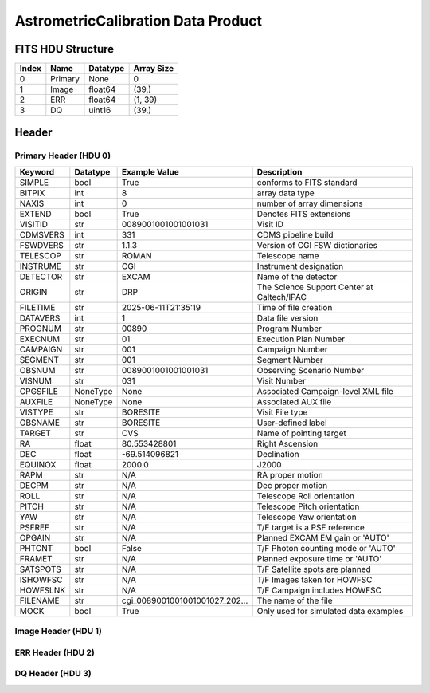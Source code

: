 .. _astrometriccalibration-label:

AstrometricCalibration Data Product
========================================


FITS HDU Structure
------------------


+-------+------------------+----------+----------------------+
| Index | Name             | Datatype | Array Size           |
+=======+==================+==========+======================+
| 0     | Primary          | None     | 0                    |
+-------+------------------+----------+----------------------+
| 1     | Image            | float64  | (39,)                |
+-------+------------------+----------+----------------------+
| 2     | ERR              | float64  | (1, 39)              |
+-------+------------------+----------+----------------------+
| 3     | DQ               | uint16   | (39,)                |
+-------+------------------+----------+----------------------+


Header
------

Primary Header (HDU 0)
^^^^^^^^^^^^^^^^^^^^^^


+------------+------------+--------------------------------+----------------------------------------------------+
| Keyword    | Datatype   | Example Value                  | Description                                        |
+============+============+================================+====================================================+
| SIMPLE     | bool       | True                           | conforms to FITS standard                          |
+------------+------------+--------------------------------+----------------------------------------------------+
| BITPIX     | int        | 8                              | array data type                                    |
+------------+------------+--------------------------------+----------------------------------------------------+
| NAXIS      | int        | 0                              | number of array dimensions                         |
+------------+------------+--------------------------------+----------------------------------------------------+
| EXTEND     | bool       | True                           | Denotes FITS extensions                            |
+------------+------------+--------------------------------+----------------------------------------------------+
| VISITID    | str        | 0089001001001001031            | Visit ID                                           |
+------------+------------+--------------------------------+----------------------------------------------------+
| CDMSVERS   | int        | 331                            | CDMS pipeline build                                |
+------------+------------+--------------------------------+----------------------------------------------------+
| FSWDVERS   | str        | 1.1.3                          | Version of CGI FSW dictionaries                    |
+------------+------------+--------------------------------+----------------------------------------------------+
| TELESCOP   | str        | ROMAN                          | Telescope name                                     |
+------------+------------+--------------------------------+----------------------------------------------------+
| INSTRUME   | str        | CGI                            | Instrument designation                             |
+------------+------------+--------------------------------+----------------------------------------------------+
| DETECTOR   | str        | EXCAM                          | Name of the detector                               |
+------------+------------+--------------------------------+----------------------------------------------------+
| ORIGIN     | str        | DRP                            | The Science Support Center at Caltech/IPAC         |
+------------+------------+--------------------------------+----------------------------------------------------+
| FILETIME   | str        | 2025-06-11T21:35:19            | Time of file creation                              |
+------------+------------+--------------------------------+----------------------------------------------------+
| DATAVERS   | int        | 1                              | Data file version                                  |
+------------+------------+--------------------------------+----------------------------------------------------+
| PROGNUM    | str        | 00890                          | Program Number                                     |
+------------+------------+--------------------------------+----------------------------------------------------+
| EXECNUM    | str        | 01                             | Execution Plan Number                              |
+------------+------------+--------------------------------+----------------------------------------------------+
| CAMPAIGN   | str        | 001                            | Campaign Number                                    |
+------------+------------+--------------------------------+----------------------------------------------------+
| SEGMENT    | str        | 001                            | Segment Number                                     |
+------------+------------+--------------------------------+----------------------------------------------------+
| OBSNUM     | str        | 0089001001001001031            | Observing Scenario Number                          |
+------------+------------+--------------------------------+----------------------------------------------------+
| VISNUM     | str        | 031                            | Visit Number                                       |
+------------+------------+--------------------------------+----------------------------------------------------+
| CPGSFILE   | NoneType   | None                           | Associated Campaign-level XML file                 |
+------------+------------+--------------------------------+----------------------------------------------------+
| AUXFILE    | NoneType   | None                           | Associated AUX file                                |
+------------+------------+--------------------------------+----------------------------------------------------+
| VISTYPE    | str        | BORESITE                       | Visit File type                                    |
+------------+------------+--------------------------------+----------------------------------------------------+
| OBSNAME    | str        | BORESITE                       | User-defined label                                 |
+------------+------------+--------------------------------+----------------------------------------------------+
| TARGET     | str        | CVS                            | Name of pointing target                            |
+------------+------------+--------------------------------+----------------------------------------------------+
| RA         | float      | 80.553428801                   | Right Ascension                                    |
+------------+------------+--------------------------------+----------------------------------------------------+
| DEC        | float      | -69.514096821                  | Declination                                        |
+------------+------------+--------------------------------+----------------------------------------------------+
| EQUINOX    | float      | 2000.0                         | J2000                                              |
+------------+------------+--------------------------------+----------------------------------------------------+
| RAPM       | str        | N/A                            | RA proper motion                                   |
+------------+------------+--------------------------------+----------------------------------------------------+
| DECPM      | str        | N/A                            | Dec proper motion                                  |
+------------+------------+--------------------------------+----------------------------------------------------+
| ROLL       | str        | N/A                            | Telescope Roll orientation                         |
+------------+------------+--------------------------------+----------------------------------------------------+
| PITCH      | str        | N/A                            | Telescope Pitch orientation                        |
+------------+------------+--------------------------------+----------------------------------------------------+
| YAW        | str        | N/A                            | Telescope Yaw orientation                          |
+------------+------------+--------------------------------+----------------------------------------------------+
| PSFREF     | str        | N/A                            | T/F target is a PSF reference                      |
+------------+------------+--------------------------------+----------------------------------------------------+
| OPGAIN     | str        | N/A                            | Planned EXCAM EM gain or 'AUTO'                    |
+------------+------------+--------------------------------+----------------------------------------------------+
| PHTCNT     | bool       | False                          | T/F Photon counting mode or 'AUTO'                 |
+------------+------------+--------------------------------+----------------------------------------------------+
| FRAMET     | str        | N/A                            | Planned exposure time or 'AUTO'                    |
+------------+------------+--------------------------------+----------------------------------------------------+
| SATSPOTS   | str        | N/A                            | T/F Satellite spots are planned                    |
+------------+------------+--------------------------------+----------------------------------------------------+
| ISHOWFSC   | str        | N/A                            | T/F Images taken for HOWFSC                        |
+------------+------------+--------------------------------+----------------------------------------------------+
| HOWFSLNK   | str        | N/A                            | T/F Campaign includes HOWFSC                       |
+------------+------------+--------------------------------+----------------------------------------------------+
| FILENAME   | str        | cgi_0089001001001001027_202... | The name of the file                               |
+------------+------------+--------------------------------+----------------------------------------------------+
| MOCK       | bool       | True                           | Only used for simulated data examples              |
+------------+------------+--------------------------------+----------------------------------------------------+


Image Header (HDU 1)
^^^^^^^^^^^^^^^^^^^^


+------------+------------+--------------------------------+----------------------------------------------------+
| Keyword    | Datatype   | Example Value                  | Description                                        |
+============+============+================================+====================================================+
| XTENSION   | str        | IMAGE                          | Image extension                                    |
+------------+------------+--------------------------------+----------------------------------------------------+
| BITPIX     | int        | -64                            | array data type                                    |
+------------+------------+--------------------------------+----------------------------------------------------+
| NAXIS      | int        | 1                              | number of array dimensions                         |
+------------+------------+--------------------------------+----------------------------------------------------+
| NAXIS1     | int        | 39                             | Raw data axis 1 size                               |
+------------+------------+--------------------------------+----------------------------------------------------+
| PCOUNT     | int        | 0                              | number of parameters                               |
+------------+------------+--------------------------------+----------------------------------------------------+
| GCOUNT     | int        | 1                              | number of groups                                   |
+------------+------------+--------------------------------+----------------------------------------------------+
| BUNIT      | str        | photoelectron                  | Physical unit of the array (brightness unit)       |
+------------+------------+--------------------------------+----------------------------------------------------+
| ARRTYPE    | str        | SCI                            | Whether it is the smaller SCI frame or full ENG frame |
+------------+------------+--------------------------------+----------------------------------------------------+
| SCTSRT     | str        | 2024-03-09T06:13:20.813        | Start TAI                                          |
+------------+------------+--------------------------------+----------------------------------------------------+
| SCTEND     | str        | 2024-03-09T06:13:23.788        | Start TAI                                          |
+------------+------------+--------------------------------+----------------------------------------------------+
| STATUS     | int        | 0                              | Housekeeping packet health check status            |
+------------+------------+--------------------------------+----------------------------------------------------+
| HVCBIAS    | int        | 0                              | HV Clock bias                                      |
+------------+------------+--------------------------------+----------------------------------------------------+
| OPMODE     | str        | RESERVED                       | EXCAM readout operational mode                     |
+------------+------------+--------------------------------+----------------------------------------------------+
| EXPTIME    | float      | 100.0                          | Exposing stage duration (seconds)                  |
+------------+------------+--------------------------------+----------------------------------------------------+
| EMGAIN_C   | float      | 1.0                            | Commanded gain                                     |
+------------+------------+--------------------------------+----------------------------------------------------+
| UNITYG     | int        | 0                              | DAC value corresponding to unity gain              |
+------------+------------+--------------------------------+----------------------------------------------------+
| EMGAINA1   | float      | -0.065984                      | Gain voltage conversion coefficient A1             |
+------------+------------+--------------------------------+----------------------------------------------------+
| EMGAINA2   | float      | 264.89                         | Gain voltage conversion coefficient A2             |
+------------+------------+--------------------------------+----------------------------------------------------+
| EMGAINA3   | float      | 0.0030209                      | Gain voltage conversion coefficient A3             |
+------------+------------+--------------------------------+----------------------------------------------------+
| EMGAINA4   | float      | 0.027807                       | Gain voltage conversion coefficient A4             |
+------------+------------+--------------------------------+----------------------------------------------------+
| EMGAINA5   | float      | -1.7636e-05                    | Gain voltage conversion coefficient A5             |
+------------+------------+--------------------------------+----------------------------------------------------+
| GAINTCAL   | float      | -95.0                          | Gain calc temperature calibration point            |
+------------+------------+--------------------------------+----------------------------------------------------+
| EXCAMT     | float      | -88.12306                      | EXCAM temperature                                  |
+------------+------------+--------------------------------+----------------------------------------------------+
| LOCAMT     | float      | -88.00049                      | LOCAM temperature                                  |
+------------+------------+--------------------------------+----------------------------------------------------+
| EMGAIN_A   | int        | -1                             | Actual gain                                        |
+------------+------------+--------------------------------+----------------------------------------------------+
| KGAINPAR   | float      | 8.7                            | Scaling factor convert DN to electrons (e-/DN)     |
+------------+------------+--------------------------------+----------------------------------------------------+
| CYCLES     | int        | 14629752127834                 | EXCAM clock cycles since boot                      |
+------------+------------+--------------------------------+----------------------------------------------------+
| LASTEXP    | int        | 4000000000                     | clock cycles in last exposure stage of readout     |
+------------+------------+--------------------------------+----------------------------------------------------+
| BLNKTIME   | float      | 0.002                          | commanded blanking (seconds)                       |
+------------+------------+--------------------------------+----------------------------------------------------+
| BLNKCYC    | int        | 80000                          | commanded blanking (cycles)                        |
+------------+------------+--------------------------------+----------------------------------------------------+
| EXPCYC     | int        | 4000000000                     | Exposing stage duration (cycles)                   |
+------------+------------+--------------------------------+----------------------------------------------------+
| OVEREXP    | int        | 0                              | over-illumination flag                             |
+------------+------------+--------------------------------+----------------------------------------------------+
| NOVEREXP   | int        | 0                              | Number of pixels overexposed /100                  |
+------------+------------+--------------------------------+----------------------------------------------------+
| ISPC       | bool       | False                          | Photon counting mode 0 or 1 (telemetered)          |
+------------+------------+--------------------------------+----------------------------------------------------+
| PROXET     | float      | 24.134453                      | Thermal strap I/F, EXCam ProxE heater              |
+------------+------------+--------------------------------+----------------------------------------------------+
| FCMLOOP    | str        | OPEN                           | Control state FCM loop                             |
+------------+------------+--------------------------------+----------------------------------------------------+
| FCMPOS     | int        | 106                            | Last known position of coarse FCM stage            |
+------------+------------+--------------------------------+----------------------------------------------------+
| FSMINNER   | str        | CLOSED                         | Control state FSM inner loop                       |
+------------+------------+--------------------------------+----------------------------------------------------+
| FSMLOS     | str        | OPEN                           | Control state FSM LOS loop                         |
+------------+------------+--------------------------------+----------------------------------------------------+
| FSMPRFL    | str        | FSM_PROFILE_UNKNOWN            | FSM profile                                        |
+------------+------------+--------------------------------+----------------------------------------------------+
| FSMRSTR    | int        | 0                              | FSM Raster 0 (False) 1 (True) 2 (Unknown)          |
+------------+------------+--------------------------------+----------------------------------------------------+
| FSMSG1     | float      | 4.272461e-06                   | Fast Steering Mirror SG1 Avg (V)                   |
+------------+------------+--------------------------------+----------------------------------------------------+
| FSMSG2     | float      | 1.30615235e-05                 | Fast Steering Mirror SG2 Avg (V)                   |
+------------+------------+--------------------------------+----------------------------------------------------+
| FSMSG3     | float      | 9.7045895e-06                  | Fast Steering Mirror SG3 Avg (V)                   |
+------------+------------+--------------------------------+----------------------------------------------------+
| FSMX       | float      | -0.00057640276606168           | Fast Steering Mirror X Avg (mas)                   |
+------------+------------+--------------------------------+----------------------------------------------------+
| FSMY       | float      | -0.00410320381717906           | Fast Steering Mirror Y Avg (mas)                   |
+------------+------------+--------------------------------+----------------------------------------------------+
| EACQ_ROW   | float      | 507.0                          | Desired pixel row for acquisition                  |
+------------+------------+--------------------------------+----------------------------------------------------+
| EACQ_COL   | float      | 528.0                          | Desired pixel col for acquisition                  |
+------------+------------+--------------------------------+----------------------------------------------------+
| SB_FP_DX   | float      | 0.0                            | X pix offset from EXCAM center, FPAM alignment     |
+------------+------------+--------------------------------+----------------------------------------------------+
| SB_FP_DY   | float      | 0.0                            | Y pix offset from EXCAM center, FPAM alignment     |
+------------+------------+--------------------------------+----------------------------------------------------+
| SB_FS_DX   | float      | 0.0                            | X pix offset from EXCAM center, FSAM alignment     |
+------------+------------+--------------------------------+----------------------------------------------------+
| SB_FS_DY   | float      | 0.0                            | Y pix offset from EXCAM center, FSAM alignment     |
+------------+------------+--------------------------------+----------------------------------------------------+
| DMZLOOP    | int        | 0                              | Control state DM zernike loop                      |
+------------+------------+--------------------------------+----------------------------------------------------+
| 1SVALID    | int        | 1                              | 1 sec derived values are valid                     |
+------------+------------+--------------------------------+----------------------------------------------------+
| Z2AVG      | float      | 0.0                            | Z2 (tip) average from previous second              |
+------------+------------+--------------------------------+----------------------------------------------------+
| Z2RES      | float      | 0.0                            | Average Z2 (tip) residual from previous second     |
+------------+------------+--------------------------------+----------------------------------------------------+
| Z2VAR      | float      | 0.0                            | Variance Z2 (tip) from previous second             |
+------------+------------+--------------------------------+----------------------------------------------------+
| Z3AVG      | float      | 0.0                            | Z3 (tilt) average from previous second             |
+------------+------------+--------------------------------+----------------------------------------------------+
| Z3RES      | float      | 0.0                            | Average Z3 (tilt) residual from previous second    |
+------------+------------+--------------------------------+----------------------------------------------------+
| Z3VAR      | float      | 0.0                            | Variance Z3 (tilt) from previous second            |
+------------+------------+--------------------------------+----------------------------------------------------+
| 10SVALID   | int        | 1                              | 10 sec derived values are valid                    |
+------------+------------+--------------------------------+----------------------------------------------------+
| Z4AVG      | float      | 0.0                            | Z4 (Focus) coeff for 10000 frames                  |
+------------+------------+--------------------------------+----------------------------------------------------+
| Z4RES      | float      | 0.0                            | Z4 (Focus) coeff res for 10000 frames              |
+------------+------------+--------------------------------+----------------------------------------------------+
| Z5AVG      | float      | 0.0                            | Z5 (Astigmatism) coeff for 10000 frames            |
+------------+------------+--------------------------------+----------------------------------------------------+
| Z5RES      | float      | 0.0                            | Z5 (Astigmatism) coeff res for 10000 frames        |
+------------+------------+--------------------------------+----------------------------------------------------+
| Z6AVG      | float      | 0.0                            | Z6 (Astigmatism) coeff for 10000 frames            |
+------------+------------+--------------------------------+----------------------------------------------------+
| Z6RES      | float      | 0.0                            | Z6 (Astigmatism) coeff res for 10000 frames        |
+------------+------------+--------------------------------+----------------------------------------------------+
| Z7AVG      | float      | 0.0                            | Z7 (Coma) coeff for 10000 frames                   |
+------------+------------+--------------------------------+----------------------------------------------------+
| Z7RES      | float      | 0.0                            | Z7 (Coma) coeff res for 10000 frames               |
+------------+------------+--------------------------------+----------------------------------------------------+
| Z8AVG      | float      | 0.0                            | Z8 (Coma) coeff for 10000 frames                   |
+------------+------------+--------------------------------+----------------------------------------------------+
| Z8RES      | float      | 0.0                            | Z8 (Coma) coeff res for 10000 frames               |
+------------+------------+--------------------------------+----------------------------------------------------+
| Z9AVG      | float      | 0.0                            | Z9 (Trefoil) coeff for 10000 frames                |
+------------+------------+--------------------------------+----------------------------------------------------+
| Z9RES      | float      | 0.0                            | Z9 (Trefoil) coeff res for 10000 frames            |
+------------+------------+--------------------------------+----------------------------------------------------+
| Z10AVG     | float      | 0.0                            | Z10 (Trefoil) coeff for 10000 frames               |
+------------+------------+--------------------------------+----------------------------------------------------+
| Z10RES     | float      | 0.0                            | Z10 (Trefoil) coeff res for 10000 frames           |
+------------+------------+--------------------------------+----------------------------------------------------+
| Z11AVG     | float      | 0.0                            | Z11 (Spherical) coeff for 10000 frames             |
+------------+------------+--------------------------------+----------------------------------------------------+
| Z11RES     | float      | 0.0                            | Z11 (Spherical) coeff res for 10000 frames         |
+------------+------------+--------------------------------+----------------------------------------------------+
| Z12AVG     | float      | 0.0                            | Z12 (Flux ref) coeff for 10000 frames              |
+------------+------------+--------------------------------+----------------------------------------------------+
| Z13AVG     | float      | 0.0                            | Z13 (Shear X) coeff for 10000 frames               |
+------------+------------+--------------------------------+----------------------------------------------------+
| Z14AVG     | float      | 0.0                            | Z14 (Shear Y) coeff for 10000 frames               |
+------------+------------+--------------------------------+----------------------------------------------------+
| SPAM_H     | float      | 1001.28076                     | SPAM micron +H                                     |
+------------+------------+--------------------------------+----------------------------------------------------+
| SPAM_V     | float      | 16626.756                      | SPAM micron +V                                     |
+------------+------------+--------------------------------+----------------------------------------------------+
| SPAMNAME   | str        | OPEN                           | closest named position                             |
+------------+------------+--------------------------------+----------------------------------------------------+
| SPAMSP_H   | float      | 1001.3                         | set point for named position                       |
+------------+------------+--------------------------------+----------------------------------------------------+
| SPAMSP_V   | float      | 16627.0                        | set point for named position                       |
+------------+------------+--------------------------------+----------------------------------------------------+
| FPAM_H     | float      | 3521.6836                      | FPAM micron +H                                     |
+------------+------------+--------------------------------+----------------------------------------------------+
| FPAM_V     | float      | 32841.41                       | FPAM micron +V                                     |
+------------+------------+--------------------------------+----------------------------------------------------+
| FPAMNAME   | str        | OPEN_12                        | closest named position                             |
+------------+------------+--------------------------------+----------------------------------------------------+
| FPAMSP_H   | float      | 3509.4                         | set point for named position                       |
+------------+------------+--------------------------------+----------------------------------------------------+
| FPAMSP_V   | float      | 32824.7                        | set point for named position                       |
+------------+------------+--------------------------------+----------------------------------------------------+
| LSAM_H     | float      | 20821.326                      | LSAM micron +H                                     |
+------------+------------+--------------------------------+----------------------------------------------------+
| LSAM_V     | float      | 17394.31                       | LSAM micron +V                                     |
+------------+------------+--------------------------------+----------------------------------------------------+
| LSAMNAME   | str        | OPEN                           | closest named position                             |
+------------+------------+--------------------------------+----------------------------------------------------+
| LSAMSP_H   | float      | 20822.0                        | set point for named position                       |
+------------+------------+--------------------------------+----------------------------------------------------+
| LSAMSP_V   | float      | 17393.9                        | set point for named position                       |
+------------+------------+--------------------------------+----------------------------------------------------+
| FSAM_H     | float      | 30783.584                      | FSAM micron +H                                     |
+------------+------------+--------------------------------+----------------------------------------------------+
| FSAM_V     | float      | 2869.291                       | FSAM micron +V                                     |
+------------+------------+--------------------------------+----------------------------------------------------+
| FSAMNAME   | str        | OPEN_FFT                       | closest named position                             |
+------------+------------+--------------------------------+----------------------------------------------------+
| FSAMSP_H   | float      | 30782.8                        | set point for named position                       |
+------------+------------+--------------------------------+----------------------------------------------------+
| FSAMSP_V   | float      | 2869.5                         | set point for named position                       |
+------------+------------+--------------------------------+----------------------------------------------------+
| CFAM_H     | float      | 35328.734                      | CFAM micron +H                                     |
+------------+------------+--------------------------------+----------------------------------------------------+
| CFAM_V     | float      | 17003.406                      | CFAM micron +V                                     |
+------------+------------+--------------------------------+----------------------------------------------------+
| CFAMNAME   | str        | DARK                           | closest named position                             |
+------------+------------+--------------------------------+----------------------------------------------------+
| CFAMSP_H   | float      | 35329.2                        | set point for named position                       |
+------------+------------+--------------------------------+----------------------------------------------------+
| CFAMSP_V   | float      | 17002.7                        | set point for named position                       |
+------------+------------+--------------------------------+----------------------------------------------------+
| DPAM_H     | float      | 62627.5                        | DPAM micron +H                                     |
+------------+------------+--------------------------------+----------------------------------------------------+
| DPAM_V     | float      | 21024.797                      | DPAM micron +V                                     |
+------------+------------+--------------------------------+----------------------------------------------------+
| DPAMNAME   | str        | PUPIL,PUPIL_FFT                | closest named position                             |
+------------+------------+--------------------------------+----------------------------------------------------+
| DPAMSP_H   | float      | 62626.4                        | set point for named position                       |
+------------+------------+--------------------------------+----------------------------------------------------+
| DPAMSP_V   | float      | 21024.3                        | set point for named position                       |
+------------+------------+--------------------------------+----------------------------------------------------+
| DATETIME   | str        | 2024-03-09T06:11:19.813        | TAI Time of preceding 1Hz HK packet                |
+------------+------------+--------------------------------+----------------------------------------------------+
| FTIMEUTC   | str        | 2024-03-09T06:10:44.025        | Frame time at readout (UTC)                        |
+------------+------------+--------------------------------+----------------------------------------------------+
| DATALVL    | str        | CAL                            | Data level: 'L1', 'L2a', L2b', 'L3', 'L4', 'TDA', 'CAL' |
+------------+------------+--------------------------------+----------------------------------------------------+
| MISSING    | bool       | False                          | Flagged if header keywords are missing             |
+------------+------------+--------------------------------+----------------------------------------------------+
| DRPVERSN   | str        | 3.0-alpha                      | corgidrp version that produced this file           |
+------------+------------+--------------------------------+----------------------------------------------------+
| DRPCTIME   | str        | 2025-09-18T00:04:20.515        | When this file was saved                           |
+------------+------------+--------------------------------+----------------------------------------------------+
| DESMEAR    | bool       | True                           | Was desmear applied to this frame?                 |
+------------+------------+--------------------------------+----------------------------------------------------+
| CTI_CORR   | bool       | False                          | Was CTI correction applied to this frame?          |
+------------+------------+--------------------------------+----------------------------------------------------+
| IS_BAD     | bool       | False                          | Was this frame deemed bad?                         |
+------------+------------+--------------------------------+----------------------------------------------------+
| RECIPE     | str        | {"name": "l2b_to_boresight"... | DRP recipe and steps used to generate this data product |
+------------+------------+--------------------------------+----------------------------------------------------+
| FWC_PP_E   | float      | 90000.0                        | Full well capacity of detector image area pixel.   |
+------------+------------+--------------------------------+----------------------------------------------------+
| FWC_EM_E   | float      | 100000.0                       | Full well capacity of detector EM gain register    |
+------------+------------+--------------------------------+----------------------------------------------------+
| SAT_DN     | float      | 7241.379310344827              | DN saturation                                      |
+------------+------------+--------------------------------+----------------------------------------------------+
| FRMSEL01   | float      | 1.0                            | Bad Pixel Fraction < This Value. Doesn't includ    |
+------------+------------+--------------------------------+----------------------------------------------------+
| FRMSEL02   | bool       | False                          | Are we selecting on the OVEREXP flag?              |
+------------+------------+--------------------------------+----------------------------------------------------+
| FRMSEL03   | NoneType   | None                           | tip rms (Z2VAR) threshold                          |
+------------+------------+--------------------------------+----------------------------------------------------+
| FRMSEL04   | NoneType   | None                           | tilt rms (Z3VAR) threshold                         |
+------------+------------+--------------------------------+----------------------------------------------------+
| FRMSEL05   | NoneType   | None                           | tip bias (Z2RES) threshold                         |
+------------+------------+--------------------------------+----------------------------------------------------+
| FRMSEL06   | NoneType   | None                           | tilt bias (Z3RES) threshold                        |
+------------+------------+--------------------------------+----------------------------------------------------+
| KGAIN_ER   | float      | 0.0                            | K-gain error                                       |
+------------+------------+--------------------------------+----------------------------------------------------+
| RN         | str        |                                | Read noise                                         |
+------------+------------+--------------------------------+----------------------------------------------------+
| RN_ERR     | str        |                                | Read noise error                                   |
+------------+------------+--------------------------------+----------------------------------------------------+
| STAR1      | str        | 486.8996215477397,749.94486... |                                                    |
+------------+------------+--------------------------------+----------------------------------------------------+
| STAR2      | str        | 876.5300093631754,637.49443... |                                                    |
+------------+------------+--------------------------------+----------------------------------------------------+
| STAR3      | str        | 266.96389932349837,755.6701... |                                                    |
+------------+------------+--------------------------------+----------------------------------------------------+
| STAR4      | str        | 638.0464955808816,509.36502... |                                                    |
+------------+------------+--------------------------------+----------------------------------------------------+
| STAR5      | str        | 217.5152432648532,521.44091... |                                                    |
+------------+------------+--------------------------------+----------------------------------------------------+
| DATATYPE   | str        | AstrometricCalibration         |                                                    |
+------------+------------+--------------------------------+----------------------------------------------------+
| FILE0      | str        | cgi_0089001001001001027_202... | File name for the n-th science file used           |
+------------+------------+--------------------------------+----------------------------------------------------+
| DRPNFILE   | int        | 2                              | # of files used to create this processed frame     |
+------------+------------+--------------------------------+----------------------------------------------------+
| F0POS      | float      | 80.55342878999262              | -69.51409680792247                                 |
+------------+------------+--------------------------------+----------------------------------------------------+
| HISTORY    | str        | Frames cropped and bias sub... |                                                    |
+------------+------------+--------------------------------+----------------------------------------------------+


ERR Header (HDU 2)
^^^^^^^^^^^^^^^^^^


+------------+------------+--------------------------------+----------------------------------------------------+
| Keyword    | Datatype   | Example Value                  | Description                                        |
+============+============+================================+====================================================+
| XTENSION   | str        | IMAGE                          | Image extension                                    |
+------------+------------+--------------------------------+----------------------------------------------------+
| BITPIX     | int        | -64                            | array data type                                    |
+------------+------------+--------------------------------+----------------------------------------------------+
| NAXIS      | int        | 2                              | number of array dimensions                         |
+------------+------------+--------------------------------+----------------------------------------------------+
| NAXIS1     | int        | 39                             | Raw data axis 1 size                               |
+------------+------------+--------------------------------+----------------------------------------------------+
| NAXIS2     | int        | 1                              | Raw data axis 2 size for SCI frames (1200) or ENG frames (2200) |
+------------+------------+--------------------------------+----------------------------------------------------+
| PCOUNT     | int        | 0                              | number of parameters                               |
+------------+------------+--------------------------------+----------------------------------------------------+
| GCOUNT     | int        | 1                              | number of groups                                   |
+------------+------------+--------------------------------+----------------------------------------------------+
| EXTNAME    | str        | ERR                            | extension name                                     |
+------------+------------+--------------------------------+----------------------------------------------------+
| TRK_ERRS   | bool       | False                          | Whether or not errors are tracked                  |
+------------+------------+--------------------------------+----------------------------------------------------+


DQ Header (HDU 3)
^^^^^^^^^^^^^^^^^


+------------+------------+--------------------------------+----------------------------------------------------+
| Keyword    | Datatype   | Example Value                  | Description                                        |
+============+============+================================+====================================================+
| XTENSION   | str        | IMAGE                          | Image extension                                    |
+------------+------------+--------------------------------+----------------------------------------------------+
| BITPIX     | int        | 16                             | array data type                                    |
+------------+------------+--------------------------------+----------------------------------------------------+
| NAXIS      | int        | 1                              | number of array dimensions                         |
+------------+------------+--------------------------------+----------------------------------------------------+
| NAXIS1     | int        | 39                             | Raw data axis 1 size                               |
+------------+------------+--------------------------------+----------------------------------------------------+
| PCOUNT     | int        | 0                              | number of parameters                               |
+------------+------------+--------------------------------+----------------------------------------------------+
| GCOUNT     | int        | 1                              | number of groups                                   |
+------------+------------+--------------------------------+----------------------------------------------------+
| BSCALE     | int        | 1                              | Linear factor in scaling equation. Needed for non-standard FITS data types |
+------------+------------+--------------------------------+----------------------------------------------------+
| BZERO      | int        | 32768                          | Offset for 16-bit unsigned data type (FITS format determined) |
+------------+------------+--------------------------------+----------------------------------------------------+
| EXTNAME    | str        | DQ                             | extension name                                     |
+------------+------------+--------------------------------+----------------------------------------------------+
| COMMENT    | str        | DQ not meaningful for this ... |                                                    |
+------------+------------+--------------------------------+----------------------------------------------------+


